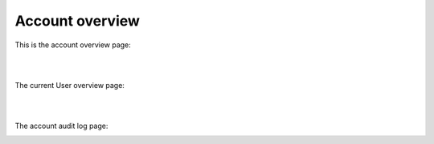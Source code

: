 Account overview
==================

This is the account overview page:

.. image:: https://github.com/FlexMeasures/screenshots/raw/main/screenshot_account.png
    :align: center
..    :scale: 40%

|
|
The current User overview page:

.. image:: https://raw.githubusercontent.com/BelhsanHmida/screenshots/main/user-overview1.png
    :align: center
..    :scale: 10%

|
|
The account audit log page:

.. image:: https://raw.githubusercontent.com/BelhsanHmida/screenshots/main/Capture.PNG
    :align: center
..    :scale: 40%
